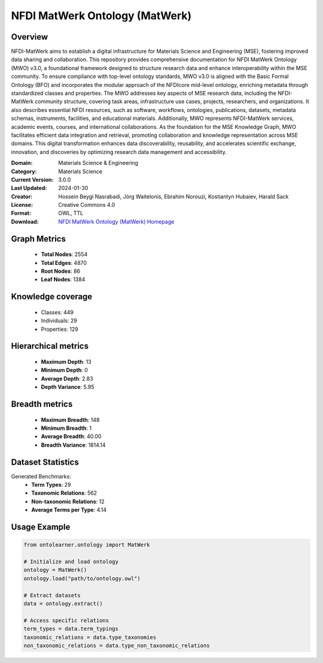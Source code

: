 NFDI MatWerk Ontology (MatWerk)
==============================================================================

Overview
--------
NFDI-MatWerk aims to establish a digital infrastructure for Materials Science and Engineering (MSE),
fostering improved data sharing and collaboration. This repository provides comprehensive documentation
for NFDI MatWerk Ontology (MWO) v3.0, a foundational framework designed to structure research data
and enhance interoperability within the MSE community. To ensure compliance with top-level ontology standards,
MWO v3.0 is aligned with the Basic Formal Ontology (BFO) and incorporates the modular approach
of the NFDIcore mid-level ontology, enriching metadata through standardized classes and properties.
The MWO addresses key aspects of MSE research data, including the NFDI-MatWerk community structure,
covering task areas, infrastructure use cases, projects, researchers, and organizations.
It also describes essential NFDI resources, such as software, workflows, ontologies, publications,
datasets, metadata schemas, instruments, facilities, and educational materials. Additionally,
MWO represents NFDI-MatWerk services, academic events, courses, and international collaborations.
As the foundation for the MSE Knowledge Graph, MWO facilitates efficient data integration and retrieval,
promoting collaboration and knowledge representation across MSE domains. This digital transformation
enhances data discoverability, reusability, and accelerates scientific exchange, innovation,
and discoveries by optimizing research data management and accessibility.

:Domain: Materials Science & Engineering
:Category: Materials Science
:Current Version: 3.0.0
:Last Updated: 2024-01-30
:Creator: Hossein Beygi Nasrabadi, Jörg Waitelonis, Ebrahim Norouzi, Kostiantyn Hubaiev, Harald Sack
:License: Creative Commons 4.0
:Format: OWL, TTL
:Download: `NFDI MatWerk Ontology (MatWerk) Homepage <https://github.com/ISE-FIZKarlsruhe/mwo?tab=readme-ov-file>`_

Graph Metrics
-------------
    - **Total Nodes**: 2554
    - **Total Edges**: 4870
    - **Root Nodes**: 86
    - **Leaf Nodes**: 1384

Knowledge coverage
------------------
    - Classes: 449
    - Individuals: 29
    - Properties: 129

Hierarchical metrics
--------------------
    - **Maximum Depth**: 13
    - **Minimum Depth**: 0
    - **Average Depth**: 2.83
    - **Depth Variance**: 5.95

Breadth metrics
------------------
    - **Maximum Breadth**: 148
    - **Minimum Breadth**: 1
    - **Average Breadth**: 40.00
    - **Breadth Variance**: 1814.14

Dataset Statistics
------------------
Generated Benchmarks:
    - **Term Types**: 29
    - **Taxonomic Relations**: 562
    - **Non-taxonomic Relations**: 12
    - **Average Terms per Type**: 4.14

Usage Example
-------------
.. code-block:: python

    from ontolearner.ontology import MatWerk

    # Initialize and load ontology
    ontology = MatWerk()
    ontology.load("path/to/ontology.owl")

    # Extract datasets
    data = ontology.extract()

    # Access specific relations
    term_types = data.term_typings
    taxonomic_relations = data.type_taxonomies
    non_taxonomic_relations = data.type_non_taxonomic_relations
